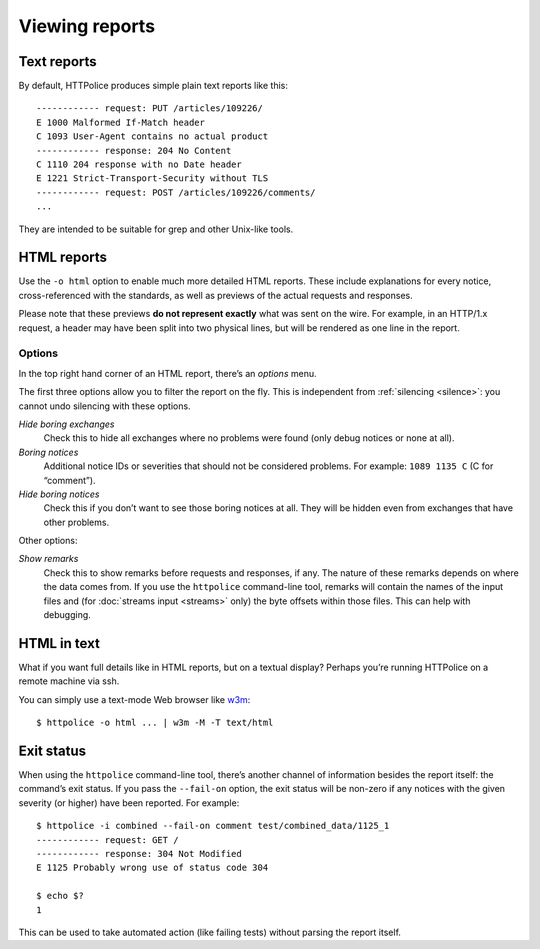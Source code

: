 Viewing reports
===============

.. highlight:: none

Text reports
------------
By default, HTTPolice produces simple plain text reports like this::

  ------------ request: PUT /articles/109226/
  E 1000 Malformed If-Match header
  C 1093 User-Agent contains no actual product
  ------------ response: 204 No Content
  C 1110 204 response with no Date header
  E 1221 Strict-Transport-Security without TLS
  ------------ request: POST /articles/109226/comments/
  ...

They are intended to be suitable for grep and other Unix-like tools.


HTML reports
------------
Use the ``-o html`` option to enable much more detailed HTML reports.
These include explanations for every notice,
cross-referenced with the standards,
as well as previews of the actual requests and responses.

Please note that these previews **do not represent exactly**
what was sent on the wire. For example, in an HTTP/1.x request,
a header may have been split into two physical lines,
but will be rendered as one line in the report.

Options
~~~~~~~
In the top right hand corner of an HTML report, there’s an *options* menu.

The first three options allow you to filter the report on the fly.
This is independent from :ref:`silencing <silence>`:
you cannot undo silencing with these options.

*Hide boring exchanges*
    Check this to hide all exchanges where no problems were found
    (only debug notices or none at all).

*Boring notices*
    Additional notice IDs or severities that should not be considered problems.
    For example: ``1089 1135 C`` (C for “comment”).

*Hide boring notices*
    Check this if you don’t want to see those boring notices at all.
    They will be hidden even from exchanges that have other problems.

Other options:

*Show remarks*
    Check this to show remarks before requests and responses, if any.
    The nature of these remarks depends on where the data comes from.
    If you use the ``httpolice`` command-line tool,
    remarks will contain the names of the input files
    and (for :doc:`streams input <streams>` only)
    the byte offsets within those files.
    This can help with debugging.


HTML in text
------------

.. highlight:: console

What if you want full details like in HTML reports, but on a textual display?
Perhaps you’re running HTTPolice on a remote machine via ssh.

You can simply use a text-mode Web browser like `w3m`__::

  $ httpolice -o html ... | w3m -M -T text/html

__ http://w3m.sourceforge.net/


Exit status
-----------
When using the ``httpolice`` command-line tool,
there’s another channel of information besides the report itself:
the command’s exit status.
If you pass the ``--fail-on`` option, the exit status will be non-zero
if any notices with the given severity (or higher) have been reported.
For example::

  $ httpolice -i combined --fail-on comment test/combined_data/1125_1
  ------------ request: GET /
  ------------ response: 304 Not Modified
  E 1125 Probably wrong use of status code 304

  $ echo $?
  1

This can be used to take automated action (like failing tests)
without parsing the report itself.

